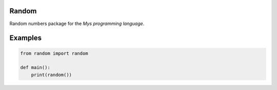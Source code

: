 |buildstatus|_

Random
======

Random numbers package for the `Mys programming language`.

Examples
========

.. code-block:: python

   from random import random

   def main():
       print(random())

.. |buildstatus| image:: https://travis-ci.com/eerimoq/mys-random.svg?branch=master
.. _buildstatus: https://travis-ci.com/eerimoq/mys-random

.. _Mys programming language: https://github.com/eerimoq/mys
